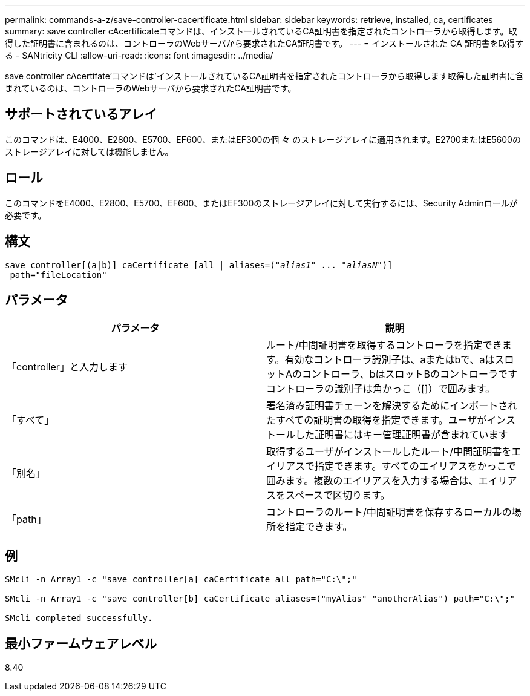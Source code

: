 ---
permalink: commands-a-z/save-controller-cacertificate.html 
sidebar: sidebar 
keywords: retrieve, installed, ca, certificates 
summary: save controller cAcertificateコマンドは、インストールされているCA証明書を指定されたコントローラから取得します。取得した証明書に含まれるのは、コントローラのWebサーバから要求されたCA証明書です。 
---
= インストールされた CA 証明書を取得する - SANtricity CLI
:allow-uri-read: 
:icons: font
:imagesdir: ../media/


[role="lead"]
save controller cAcertifate'コマンドは'インストールされているCA証明書を指定されたコントローラから取得します取得した証明書に含まれているのは、コントローラのWebサーバから要求されたCA証明書です。



== サポートされているアレイ

このコマンドは、E4000、E2800、E5700、EF600、またはEF300の個 々 のストレージアレイに適用されます。E2700またはE5600のストレージアレイに対しては機能しません。



== ロール

このコマンドをE4000、E2800、E5700、EF600、またはEF300のストレージアレイに対して実行するには、Security Adminロールが必要です。



== 構文

[source, cli, subs="+macros"]
----

save controller[(a|b)] caCertificate [all | aliases=pass:quotes[("_alias1_" ... "_aliasN_")]]
 path="fileLocation"
----


== パラメータ

[cols="2*"]
|===
| パラメータ | 説明 


 a| 
「controller」と入力します
 a| 
ルート/中間証明書を取得するコントローラを指定できます。有効なコントローラ識別子は、aまたはbで、aはスロットAのコントローラ、bはスロットBのコントローラですコントローラの識別子は角かっこ（[]）で囲みます。



 a| 
「すべて」
 a| 
署名済み証明書チェーンを解決するためにインポートされたすべての証明書の取得を指定できます。ユーザがインストールした証明書にはキー管理証明書が含まれています



 a| 
「別名」
 a| 
取得するユーザがインストールしたルート/中間証明書をエイリアスで指定できます。すべてのエイリアスをかっこで囲みます。複数のエイリアスを入力する場合は、エイリアスをスペースで区切ります。



 a| 
「path」
 a| 
コントローラのルート/中間証明書を保存するローカルの場所を指定できます。

|===


== 例

[listing]
----

SMcli -n Array1 -c "save controller[a] caCertificate all path="C:\";"

SMcli -n Array1 -c "save controller[b] caCertificate aliases=("myAlias" "anotherAlias") path="C:\";"

SMcli completed successfully.
----


== 最小ファームウェアレベル

8.40
